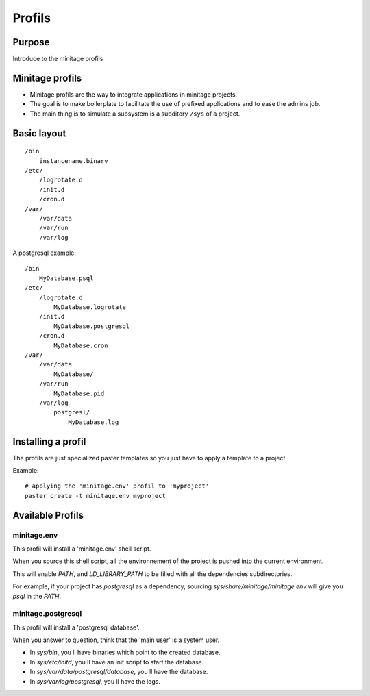 ================
Profils
================

Purpose
=======
Introduce to the minitage profils

Minitage profils
=================
- Minitage profils are the way to integrate applications in minitage projects.

- The goal is to make boilerplate to facilitate the use of prefixed applications and to ease the admins job.

- The main thing is to simulate a subsystem is a subditory ``/sys`` of a project.

Basic layout
=============
::

    /bin
        instancename.binary
    /etc/
        /logrotate.d
        /init.d
        /cron.d
    /var/
        /var/data
        /var/run
        /var/log


A postgresql example::

    /bin
        MyDatabase.psql
    /etc/
        /logrotate.d
            MyDatabase.logrotate
        /init.d
            MyDatabase.postgresql
        /cron.d
            MyDatabase.cron
    /var/
        /var/data
            MyDatabase/
        /var/run
            MyDatabase.pid
        /var/log
            postgresl/
                MyDatabase.log

Installing a profil
=====================
The profils are just specialized paster templates so you just have to apply a template to a project.

Example::

    # applying the 'minitage.env' profil to 'myproject'
    paster create -t minitage.env myproject

Available Profils
==================
minitage.env
-------------
This profil will install a 'minitage.env' shell script.

When you source this shell script, all the environnement of the project is pushed into the current environment.

This will enable `PATH`, and  `LD_LIBRARY_PATH` to be filled with all the dependencies subdirectories.

For example, if your project has `postgresql` as a dependency, sourcing `sys/share/minitage/minitage.env` will give you `psql` in the `PATH`.


minitage.postgresql
-------------------
This profil will install a 'postgresql database'.

When you answer to question, think that the 'main user' is a system user.

- In `sys/bin`, you ll have binaries which point to the created database.
- In `sys/etc/initd`, you ll have an init script to start the database.
- In `sys/var/data/postgresql/database`, you ll have the database.
- In `sys/var/log/postgresql`, you ll have the logs.


